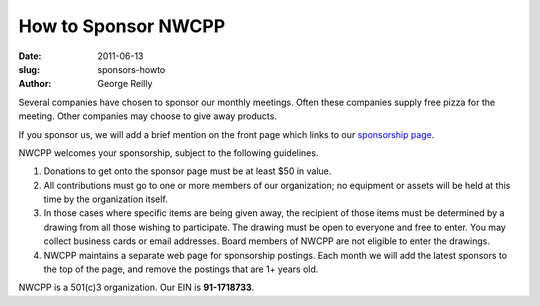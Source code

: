 How to Sponsor NWCPP
####################

:date: 2011-06-13
:slug: sponsors-howto
:author: George Reilly

Several companies have chosen to sponsor our monthly meetings.
Often these companies supply free pizza for the meeting.
Other companies may choose to give away products.

If you sponsor us, we will add a brief mention on the front page which
links to our `sponsorship page <|filename|/about/sponsors.rst>`_.

NWCPP welcomes your sponsorship, subject to the following guidelines.

#. Donations to get onto the sponsor page must be at least $50 in value.
#. All contributions must go to one or more members of our organization;
   no equipment or assets will be held at this time by the organization itself.
#. In those cases where specific items are being given away,
   the recipient of those items must be determined by a drawing
   from all those wishing to participate.
   The drawing must be open to everyone and free to enter.
   You may collect business cards or email addresses.
   Board members of NWCPP are not eligible to enter the drawings.
#. NWCPP maintains a separate web page for sponsorship postings.
   Each month we will add the latest sponsors to the top of the page,
   and remove the postings that are 1+ years old.

NWCPP is a 501(c)3 organization. Our EIN is **91-1718733**.
